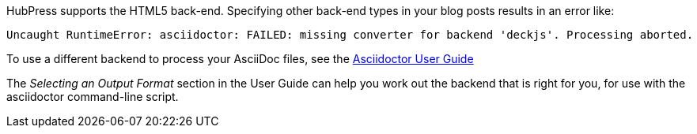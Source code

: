 HubPress supports the HTML5 back-end.
Specifying other back-end types in your blog posts results in an error like:

[source,bash]
----
Uncaught RuntimeError: asciidoctor: FAILED: missing converter for backend 'deckjs'. Processing aborted.
----

To use a different backend to process your AsciiDoc files, see the http://asciidoctor.org/docs/user-manual/#selecting-an-output-format[Asciidoctor User Guide] 

The _Selecting an Output Format_ section in the User Guide can help you work out the backend that is right for you, for use with the +asciidoctor+ command-line script.
